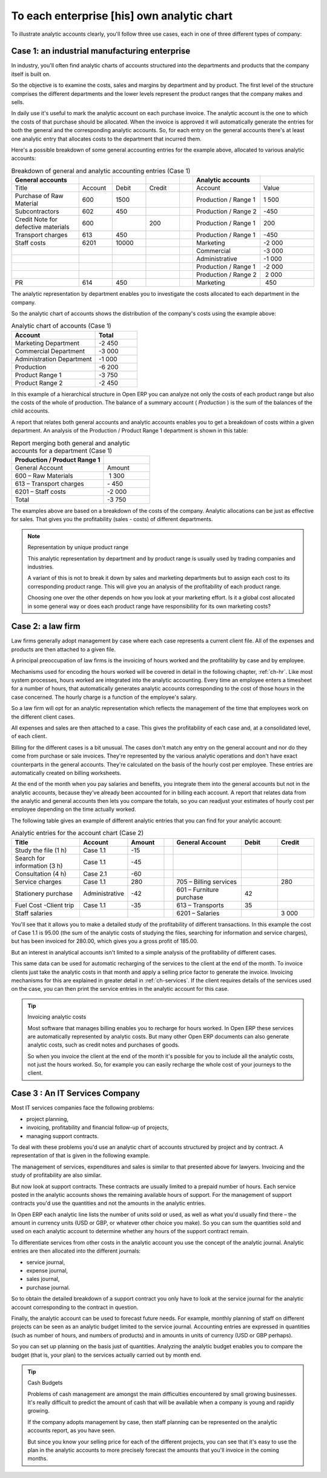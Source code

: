 
.. i18n: .. index::
.. i18n:    pair: chart of accounts; analytic

.. index::
   pair: chart of accounts; analytic

.. i18n: To each enterprise [his] own analytic chart
.. i18n: ===========================================

To each enterprise [his] own analytic chart
===========================================

.. i18n: To illustrate analytic accounts clearly, you'll follow three use cases, each in one of three
.. i18n: different types of company:

To illustrate analytic accounts clearly, you'll follow three use cases, each in one of three
different types of company:

.. i18n: 	#. An industrial manufacturing enterprise.
.. i18n: 
.. i18n: 	#. A law firm.
.. i18n: 
.. i18n: 	#. An IT services company.

	#. An industrial manufacturing enterprise.

	#. A law firm.

	#. An IT services company.

.. i18n: Case 1: an industrial manufacturing enterprise
.. i18n: ----------------------------------------------

Case 1: an industrial manufacturing enterprise
----------------------------------------------

.. i18n: In industry, you'll often find analytic charts of accounts structured into the departments and
.. i18n: products that the company itself is built on.

In industry, you'll often find analytic charts of accounts structured into the departments and
products that the company itself is built on.

.. i18n: So the objective is to examine the costs, sales and margins by department and by product. The first
.. i18n: level of the structure comprises the different departments and the lower levels represent the
.. i18n: product ranges that the company makes and sells.

So the objective is to examine the costs, sales and margins by department and by product. The first
level of the structure comprises the different departments and the lower levels represent the
product ranges that the company makes and sells.

.. i18n: 	.. note::  Analytic chart of accounts for an industrial manufacturing company
.. i18n: 
.. i18n: 		#. Marketing Department
.. i18n: 
.. i18n: 		#. Commercial Department
.. i18n: 
.. i18n: 		#. Administration Department
.. i18n: 
.. i18n: 		#. Production
.. i18n: 
.. i18n: 			* Product Range 1
.. i18n: 
.. i18n: 			* Sub-groups
.. i18n: 
.. i18n: 			* Product Range 2

	.. note::  Analytic chart of accounts for an industrial manufacturing company

		#. Marketing Department

		#. Commercial Department

		#. Administration Department

		#. Production

			* Product Range 1

			* Sub-groups

			* Product Range 2

.. i18n: .. index::
.. i18n:    pair: cost; allocation

.. index::
   pair: cost; allocation

.. i18n: In daily use it's useful to mark the analytic account on each purchase invoice. The analytic account
.. i18n: is the one to which the costs of that purchase should be allocated. When the invoice is approved it
.. i18n: will automatically generate the entries for both the general and the corresponding analytic
.. i18n: accounts. So, for each entry on the general accounts there's at least one analytic entry that
.. i18n: allocates costs to the department that incurred them.

In daily use it's useful to mark the analytic account on each purchase invoice. The analytic account
is the one to which the costs of that purchase should be allocated. When the invoice is approved it
will automatically generate the entries for both the general and the corresponding analytic
accounts. So, for each entry on the general accounts there's at least one analytic entry that
allocates costs to the department that incurred them.

.. i18n: Here's a possible breakdown of some general accounting entries for the example above, allocated to
.. i18n: various analytic accounts:

Here's a possible breakdown of some general accounting entries for the example above, allocated to
various analytic accounts:

.. i18n: .. csv-table::  Breakdown of general and analytic accounting entries (Case 1)
.. i18n:    :header: "General accounts","","","","","Analytic accounts",""
.. i18n:    :widths: 10,5,5,5,2,10,8
.. i18n: 
.. i18n:    "Title","Account","Debit","Credit","","Account","Value"
.. i18n:    "Purchase of Raw Material","600","1500","","","Production / Range 1","1 500"
.. i18n:    "Subcontractors","602","450","","","Production / Range 2","-450"
.. i18n:    "Credit Note for defective materials","600","","200","","Production / Range 1","200"
.. i18n:    "Transport charges","613","450","","","Production / Range 1","-450"
.. i18n:    "Staff costs","6201","10000","","","Marketing","-2 000"
.. i18n:    "","","","","","Commercial","-3 000"
.. i18n:    "","","","","","Administrative","-1 000"
.. i18n:    "","","","","","Production / Range 1","-2 000"
.. i18n:    "","","","","","Production / Range 2"," 2 000"
.. i18n:    "PR ","614","450","","","Marketing"," 450 "

.. csv-table::  Breakdown of general and analytic accounting entries (Case 1)
   :header: "General accounts","","","","","Analytic accounts",""
   :widths: 10,5,5,5,2,10,8

   "Title","Account","Debit","Credit","","Account","Value"
   "Purchase of Raw Material","600","1500","","","Production / Range 1","1 500"
   "Subcontractors","602","450","","","Production / Range 2","-450"
   "Credit Note for defective materials","600","","200","","Production / Range 1","200"
   "Transport charges","613","450","","","Production / Range 1","-450"
   "Staff costs","6201","10000","","","Marketing","-2 000"
   "","","","","","Commercial","-3 000"
   "","","","","","Administrative","-1 000"
   "","","","","","Production / Range 1","-2 000"
   "","","","","","Production / Range 2"," 2 000"
   "PR ","614","450","","","Marketing"," 450 "

.. i18n: The analytic representation by department enables you to investigate the costs allocated to each
.. i18n: department in the company.

The analytic representation by department enables you to investigate the costs allocated to each
department in the company.

.. i18n: So the analytic chart of accounts shows the distribution of the company's costs using the example
.. i18n: above:

So the analytic chart of accounts shows the distribution of the company's costs using the example
above:

.. i18n: .. csv-table::  Analytic chart of accounts (Case 1)
.. i18n:    :header: "Account","Total"
.. i18n:    :widths: 10, 5
.. i18n: 
.. i18n:    "Marketing Department","-2 450 "
.. i18n:    "Commercial Department","-3 000 "
.. i18n:    "Administration Department","-1 000 "
.. i18n:    "Production","-6 200 "
.. i18n:    "Product Range 1","-3 750"
.. i18n:    "Product Range 2","-2 450"

.. csv-table::  Analytic chart of accounts (Case 1)
   :header: "Account","Total"
   :widths: 10, 5

   "Marketing Department","-2 450 "
   "Commercial Department","-3 000 "
   "Administration Department","-1 000 "
   "Production","-6 200 "
   "Product Range 1","-3 750"
   "Product Range 2","-2 450"

.. i18n: In this example of a hierarchical structure in Open ERP you can analyze not only the costs of each
.. i18n: product range but also the costs of the whole of production. The balance of a summary account (
.. i18n: *Production* ) is the sum of the balances of the child accounts.

In this example of a hierarchical structure in Open ERP you can analyze not only the costs of each
product range but also the costs of the whole of production. The balance of a summary account (
*Production* ) is the sum of the balances of the child accounts.

.. i18n: A report that relates both general accounts and analytic accounts enables you to get a breakdown of
.. i18n: costs within a given department. An analysis of the Production / Product Range 1 department is shown
.. i18n: in this table:

A report that relates both general accounts and analytic accounts enables you to get a breakdown of
costs within a given department. An analysis of the Production / Product Range 1 department is shown
in this table:

.. i18n: .. csv-table:: Report merging both general and analytic accounts for a department (Case 1)
.. i18n:    :header: "Production / Product Range 1",""
.. i18n:    :widths: 10,5
.. i18n: 
.. i18n:    "General Account","Amount"
.. i18n:    "600 – Raw Materials"," 1 300"
.. i18n:    "613 – Transport charges","- 450"
.. i18n:    "6201 – Staff costs","-2 000"
.. i18n:    "Total","-3 750"

.. csv-table:: Report merging both general and analytic accounts for a department (Case 1)
   :header: "Production / Product Range 1",""
   :widths: 10,5

   "General Account","Amount"
   "600 – Raw Materials"," 1 300"
   "613 – Transport charges","- 450"
   "6201 – Staff costs","-2 000"
   "Total","-3 750"

.. i18n: The examples above are based on a breakdown of the costs of the company. Analytic allocations can be
.. i18n: just as effective for sales. That gives you the profitability (sales - costs) of different
.. i18n: departments.

The examples above are based on a breakdown of the costs of the company. Analytic allocations can be
just as effective for sales. That gives you the profitability (sales - costs) of different
departments.

.. i18n: .. note::  Representation by unique product range
.. i18n: 
.. i18n: 	This analytic representation by department and by product range is usually used by trading
.. i18n: 	companies and industries.
.. i18n: 
.. i18n: 	A variant of this is not to break it down by sales and marketing departments but to assign each
.. i18n: 	cost to its corresponding product range.
.. i18n: 	This will give you an analysis of the profitability of each product range.
.. i18n: 
.. i18n: 	Choosing one over the other depends on how you look at your marketing effort.
.. i18n: 	Is it a global cost allocated in some general way or does each product range have responsibility
.. i18n: 	for its own marketing costs?

.. note::  Representation by unique product range

	This analytic representation by department and by product range is usually used by trading
	companies and industries.

	A variant of this is not to break it down by sales and marketing departments but to assign each
	cost to its corresponding product range.
	This will give you an analysis of the profitability of each product range.

	Choosing one over the other depends on how you look at your marketing effort.
	Is it a global cost allocated in some general way or does each product range have responsibility
	for its own marketing costs?

.. i18n: Case 2: a law firm
.. i18n: ------------------

Case 2: a law firm
------------------

.. i18n: Law firms generally adopt management by case where each case represents a current client file. All
.. i18n: of the expenses and products are then attached to a given file.

Law firms generally adopt management by case where each case represents a current client file. All
of the expenses and products are then attached to a given file.

.. i18n: A principal preoccupation of law firms is the invoicing of hours worked and the profitability by
.. i18n: case and by employee.

A principal preoccupation of law firms is the invoicing of hours worked and the profitability by
case and by employee.

.. i18n: Mechanisms used for encoding the hours worked will be covered in detail in the following chapter, :ref:`ch-hr`.
.. i18n: Like most system processes, hours worked are integrated into the analytic accounting. Every time an
.. i18n: employee enters a timesheet for a number of hours, that automatically generates analytic accounts
.. i18n: corresponding to the cost of those hours in the case concerned. The hourly charge is a function of
.. i18n: the employee's salary.

Mechanisms used for encoding the hours worked will be covered in detail in the following chapter, :ref:`ch-hr`.
Like most system processes, hours worked are integrated into the analytic accounting. Every time an
employee enters a timesheet for a number of hours, that automatically generates analytic accounts
corresponding to the cost of those hours in the case concerned. The hourly charge is a function of
the employee's salary.

.. i18n: .. index:: 
.. i18n:    single: absences

.. index:: 
   single: absences

.. i18n: So a law firm will opt for an analytic representation which reflects the management of the time that
.. i18n: employees work on the different client cases.

So a law firm will opt for an analytic representation which reflects the management of the time that
employees work on the different client cases.

.. i18n: 	.. note::  *Example Representation of an analytic chart of accounts for a law firm*
.. i18n: 
.. i18n: 		#. Absences
.. i18n: 
.. i18n: 			* Paid Absences
.. i18n: 
.. i18n: 			* Unpaid Absences
.. i18n: 
.. i18n: 		#. Internal Projects
.. i18n: 
.. i18n: 			* Administrative
.. i18n: 
.. i18n: 			* Others
.. i18n: 
.. i18n: 		#. Client cases
.. i18n: 
.. i18n: 			* Client 1
.. i18n: 
.. i18n: 			* Case 1.1
.. i18n: 
.. i18n: 			* Case 1.2
.. i18n: 
.. i18n: 			* Client 2
.. i18n: 
.. i18n: 			* Case 2.1

	.. note::  *Example Representation of an analytic chart of accounts for a law firm*

		#. Absences

			* Paid Absences

			* Unpaid Absences

		#. Internal Projects

			* Administrative

			* Others

		#. Client cases

			* Client 1

			* Case 1.1

			* Case 1.2

			* Client 2

			* Case 2.1

.. i18n: All expenses and sales are then attached to a case. This gives the profitability of each case and,
.. i18n: at a consolidated level, of each client.

All expenses and sales are then attached to a case. This gives the profitability of each case and,
at a consolidated level, of each client.

.. i18n: Billing for the different cases is a bit unusual. The cases don't match any entry on the general
.. i18n: account and nor do they come from purchase or sale invoices. They're represented by the various
.. i18n: analytic operations and don't have exact counterparts in the general accounts. They're calculated on
.. i18n: the basis of the hourly cost per employee. These entries are automatically created on billing
.. i18n: worksheets.

Billing for the different cases is a bit unusual. The cases don't match any entry on the general
account and nor do they come from purchase or sale invoices. They're represented by the various
analytic operations and don't have exact counterparts in the general accounts. They're calculated on
the basis of the hourly cost per employee. These entries are automatically created on billing
worksheets.

.. i18n: At the end of the month when you pay salaries and benefits, you integrate them into the general
.. i18n: accounts but not in the analytic accounts, because they've already been accounted for in billing
.. i18n: each account. A report that relates data from the analytic and general accounts then lets you
.. i18n: compare the totals, so you can readjust your estimates of hourly cost per employee depending on the
.. i18n: time actually worked.

At the end of the month when you pay salaries and benefits, you integrate them into the general
accounts but not in the analytic accounts, because they've already been accounted for in billing
each account. A report that relates data from the analytic and general accounts then lets you
compare the totals, so you can readjust your estimates of hourly cost per employee depending on the
time actually worked.

.. i18n: The following table gives an example of different analytic entries that you can find for your
.. i18n: analytic account:

The following table gives an example of different analytic entries that you can find for your
analytic account:

.. i18n: .. csv-table:: Analytic entries for the account chart (Case 2)
.. i18n:    :header: "Title","Account","Amount","","General Account","Debit","Credit"
.. i18n:    :widths: 15, 10, 8 ,2,15 ,8,8
.. i18n: 
.. i18n:    "Study the file (1 h)","Case 1.1","-15","","","",""
.. i18n:    "Search for information (3 h)","Case 1.1","-45","","","",""
.. i18n:    "Consultation (4 h)","Case 2.1","-60","","","",""
.. i18n:    "Service charges","Case 1.1","280","","705 – Billing services","","280"
.. i18n:    "Stationery purchase","Administrative","-42","","601 – Furniture purchase","42",""
.. i18n:    "Fuel Cost -Client trip","Case 1.1","-35","","613 – Transports","35",""
.. i18n:    "Staff salaries","","","","6201 – Salaries","","3 000"

.. csv-table:: Analytic entries for the account chart (Case 2)
   :header: "Title","Account","Amount","","General Account","Debit","Credit"
   :widths: 15, 10, 8 ,2,15 ,8,8

   "Study the file (1 h)","Case 1.1","-15","","","",""
   "Search for information (3 h)","Case 1.1","-45","","","",""
   "Consultation (4 h)","Case 2.1","-60","","","",""
   "Service charges","Case 1.1","280","","705 – Billing services","","280"
   "Stationery purchase","Administrative","-42","","601 – Furniture purchase","42",""
   "Fuel Cost -Client trip","Case 1.1","-35","","613 – Transports","35",""
   "Staff salaries","","","","6201 – Salaries","","3 000"

.. i18n: You'll see that it allows you to make a detailed study of the profitability of different
.. i18n: transactions. In this example the cost of Case 1.1 is 95.00 (the sum of the analytic costs of
.. i18n: studying the files, searching for information and service charges), but has been invoiced for
.. i18n: 280.00, which gives you a gross profit of 185.00.

You'll see that it allows you to make a detailed study of the profitability of different
transactions. In this example the cost of Case 1.1 is 95.00 (the sum of the analytic costs of
studying the files, searching for information and service charges), but has been invoiced for
280.00, which gives you a gross profit of 185.00.

.. i18n: But an interest in analytical accounts isn't limited to a simple analysis of the profitability of
.. i18n: different cases.

But an interest in analytical accounts isn't limited to a simple analysis of the profitability of
different cases.

.. i18n: This same data can be used for automatic recharging of the services to the client at the end of the
.. i18n: month. To invoice clients just take the analytic costs in that month and apply a selling price
.. i18n: factor to generate the invoice. Invoicing mechanisms for this are explained in greater detail in
.. i18n: :ref:`ch-services`. If the client requires details of the services used on the case, you can then print the
.. i18n: service entries in the analytic account for this case.

This same data can be used for automatic recharging of the services to the client at the end of the
month. To invoice clients just take the analytic costs in that month and apply a selling price
factor to generate the invoice. Invoicing mechanisms for this are explained in greater detail in
:ref:`ch-services`. If the client requires details of the services used on the case, you can then print the
service entries in the analytic account for this case.

.. i18n: .. tip:: Invoicing analytic costs
.. i18n: 
.. i18n: 	Most software that manages billing enables you to recharge for hours worked.
.. i18n: 	In Open ERP these services are automatically represented by analytic costs.
.. i18n: 	But many other Open ERP documents can also generate analytic costs, such as credit notes and
.. i18n: 	purchases of goods.
.. i18n: 
.. i18n: 	So when you invoice the client at the end of the month it's possible for you to include all the
.. i18n: 	analytic costs,
.. i18n: 	not just the hours worked. So, for example you can easily recharge the whole cost of your journeys
.. i18n: 	to the client.

.. tip:: Invoicing analytic costs

	Most software that manages billing enables you to recharge for hours worked.
	In Open ERP these services are automatically represented by analytic costs.
	But many other Open ERP documents can also generate analytic costs, such as credit notes and
	purchases of goods.

	So when you invoice the client at the end of the month it's possible for you to include all the
	analytic costs,
	not just the hours worked. So, for example you can easily recharge the whole cost of your journeys
	to the client.

.. i18n: Case 3 : An IT Services Company
.. i18n: -------------------------------

Case 3 : An IT Services Company
-------------------------------

.. i18n: Most IT services companies face the following problems:

Most IT services companies face the following problems:

.. i18n: * project planning,
.. i18n: 
.. i18n: * invoicing, profitability and financial follow-up of projects,
.. i18n: 
.. i18n: * managing support contracts.

* project planning,

* invoicing, profitability and financial follow-up of projects,

* managing support contracts.

.. i18n: To deal with these problems you'd use an analytic chart of accounts structured by project and by
.. i18n: contract. A representation of that is given in the following example.

To deal with these problems you'd use an analytic chart of accounts structured by project and by
contract. A representation of that is given in the following example.

.. i18n: 	.. note::  *Example Analytic representation of a chart of accounts for an IT Services company*
.. i18n: 
.. i18n: 		#. Internal Projects
.. i18n: 
.. i18n: 			* Administrative and Commercial
.. i18n: 
.. i18n: 			* Research and Development
.. i18n: 
.. i18n: 		#. Client Projects
.. i18n: 
.. i18n: 			* Client 1
.. i18n: 
.. i18n: 			* Project 1.1
.. i18n: 
.. i18n: 			* Project 1.2
.. i18n: 
.. i18n: 			* Client 2
.. i18n: 
.. i18n: 			* Project 2.1
.. i18n: 
.. i18n: 			* Project 2.2
.. i18n: 
.. i18n: 		#. Support Contracts – 20h
.. i18n: 
.. i18n: 			* Customer X
.. i18n: 
.. i18n: 			* Customer Y

	.. note::  *Example Analytic representation of a chart of accounts for an IT Services company*

		#. Internal Projects

			* Administrative and Commercial

			* Research and Development

		#. Client Projects

			* Client 1

			* Project 1.1

			* Project 1.2

			* Client 2

			* Project 2.1

			* Project 2.2

		#. Support Contracts – 20h

			* Customer X

			* Customer Y

.. i18n: The management of services, expenditures and sales is similar to that presented above for lawyers.
.. i18n: Invoicing and the study of profitability are also similar.

The management of services, expenditures and sales is similar to that presented above for lawyers.
Invoicing and the study of profitability are also similar.

.. i18n: But now look at support contracts. These contracts are usually limited to a prepaid number of hours.
.. i18n: Each service posted in the analytic accounts shows the remaining available hours of support. For the
.. i18n: management of support contracts you'd use the quantities and not the amounts in the analytic
.. i18n: entries.

But now look at support contracts. These contracts are usually limited to a prepaid number of hours.
Each service posted in the analytic accounts shows the remaining available hours of support. For the
management of support contracts you'd use the quantities and not the amounts in the analytic
entries.

.. i18n: In Open ERP each analytic line lists the number of units sold or used, as well as what you'd
.. i18n: usually find there – the amount in currency units (USD or GBP, or whatever other choice you make).
.. i18n: So you can sum the quantities sold and used on each analytic account to determine whether any hours
.. i18n: of the support contract remain.

In Open ERP each analytic line lists the number of units sold or used, as well as what you'd
usually find there – the amount in currency units (USD or GBP, or whatever other choice you make).
So you can sum the quantities sold and used on each analytic account to determine whether any hours
of the support contract remain.

.. i18n: .. index::
.. i18n:    pair: cost; allocation

.. index::
   pair: cost; allocation

.. i18n: To differentiate services from other costs in the analytic account you use the concept of the
.. i18n: analytic journal. Analytic entries are then allocated into the different journals:

To differentiate services from other costs in the analytic account you use the concept of the
analytic journal. Analytic entries are then allocated into the different journals:

.. i18n: * service journal,
.. i18n: 
.. i18n: * expense journal,
.. i18n: 
.. i18n: * sales journal,
.. i18n: 
.. i18n: * purchase journal.

* service journal,

* expense journal,

* sales journal,

* purchase journal.

.. i18n: So to obtain the detailed breakdown of a support contract you only have to look at the service
.. i18n: journal for the analytic account corresponding to the contract in question.

So to obtain the detailed breakdown of a support contract you only have to look at the service
journal for the analytic account corresponding to the contract in question.

.. i18n: Finally, the analytic account can be used to forecast future needs. For example, monthly planning of
.. i18n: staff on different projects can be seen as an analytic budget limited to the service journal.
.. i18n: Accounting entries are expressed in quantities (such as number of hours, and numbers of products)
.. i18n: and in amounts in units of currency (USD or GBP perhaps).

Finally, the analytic account can be used to forecast future needs. For example, monthly planning of
staff on different projects can be seen as an analytic budget limited to the service journal.
Accounting entries are expressed in quantities (such as number of hours, and numbers of products)
and in amounts in units of currency (USD or GBP perhaps).

.. i18n: So you can set up planning on the basis just of quantities. Analyzing the analytic budget enables
.. i18n: you to compare the budget (that is, your plan) to the services actually carried out by month end.

So you can set up planning on the basis just of quantities. Analyzing the analytic budget enables
you to compare the budget (that is, your plan) to the services actually carried out by month end.

.. i18n: .. tip:: Cash Budgets
.. i18n: 
.. i18n: 	Problems of cash management are amongst the main difficulties encountered by small growing
.. i18n: 	businesses.
.. i18n: 	It's really difficult to predict the amount of cash that will be available when a company is young
.. i18n: 	and rapidly growing.
.. i18n: 
.. i18n: 	If the company adopts management by case, then staff planning can be represented on the analytic
.. i18n: 	accounts report, as you have seen.
.. i18n: 
.. i18n: 	But since you know your selling price for each of the different projects,
.. i18n: 	you can see that it's easy to use the plan in the analytic accounts
.. i18n: 	to more precisely forecast the amounts that you'll invoice in the coming months.

.. tip:: Cash Budgets

	Problems of cash management are amongst the main difficulties encountered by small growing
	businesses.
	It's really difficult to predict the amount of cash that will be available when a company is young
	and rapidly growing.

	If the company adopts management by case, then staff planning can be represented on the analytic
	accounts report, as you have seen.

	But since you know your selling price for each of the different projects,
	you can see that it's easy to use the plan in the analytic accounts
	to more precisely forecast the amounts that you'll invoice in the coming months.

.. i18n: .. Copyright © Open Object Press. All rights reserved.

.. Copyright © Open Object Press. All rights reserved.

.. i18n: .. You may take electronic copy of this publication and distribute it if you don't
.. i18n: .. change the content. You can also print a copy to be read by yourself only.

.. You may take electronic copy of this publication and distribute it if you don't
.. change the content. You can also print a copy to be read by yourself only.

.. i18n: .. We have contracts with different publishers in different countries to sell and
.. i18n: .. distribute paper or electronic based versions of this book (translated or not)
.. i18n: .. in bookstores. This helps to distribute and promote the Open ERP product. It
.. i18n: .. also helps us to create incentives to pay contributors and authors using author
.. i18n: .. rights of these sales.

.. We have contracts with different publishers in different countries to sell and
.. distribute paper or electronic based versions of this book (translated or not)
.. in bookstores. This helps to distribute and promote the Open ERP product. It
.. also helps us to create incentives to pay contributors and authors using author
.. rights of these sales.

.. i18n: .. Due to this, grants to translate, modify or sell this book are strictly
.. i18n: .. forbidden, unless Tiny SPRL (representing Open Object Press) gives you a
.. i18n: .. written authorisation for this.

.. Due to this, grants to translate, modify or sell this book are strictly
.. forbidden, unless Tiny SPRL (representing Open Object Press) gives you a
.. written authorisation for this.

.. i18n: .. Many of the designations used by manufacturers and suppliers to distinguish their
.. i18n: .. products are claimed as trademarks. Where those designations appear in this book,
.. i18n: .. and Open Object Press was aware of a trademark claim, the designations have been
.. i18n: .. printed in initial capitals.

.. Many of the designations used by manufacturers and suppliers to distinguish their
.. products are claimed as trademarks. Where those designations appear in this book,
.. and Open Object Press was aware of a trademark claim, the designations have been
.. printed in initial capitals.

.. i18n: .. While every precaution has been taken in the preparation of this book, the publisher
.. i18n: .. and the authors assume no responsibility for errors or omissions, or for damages
.. i18n: .. resulting from the use of the information contained herein.

.. While every precaution has been taken in the preparation of this book, the publisher
.. and the authors assume no responsibility for errors or omissions, or for damages
.. resulting from the use of the information contained herein.

.. i18n: .. Published by Open Object Press, Grand Rosière, Belgium

.. Published by Open Object Press, Grand Rosière, Belgium
